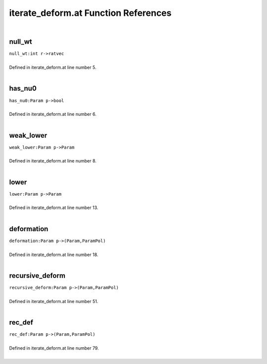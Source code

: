 .. _iterate_deform.at_ref:

iterate_deform.at Function References
=======================================================
|

.. _null_wt_int_r->ratvec2:

null_wt
-------------------------------------------------
| ``null_wt:int r->ratvec``
| 
| Defined in iterate_deform.at line number 5.
| 

.. _has_nu0_param_p->bool3:

has_nu0
-------------------------------------------------
| ``has_nu0:Param p->bool``
| 
| Defined in iterate_deform.at line number 6.
| 

.. _weak_lower_param_p->param2:

weak_lower
-------------------------------------------------
| ``weak_lower:Param p->Param``
| 
| Defined in iterate_deform.at line number 8.
| 

.. _lower_param_p->param2:

lower
-------------------------------------------------
| ``lower:Param p->Param``
| 
| Defined in iterate_deform.at line number 13.
| 

.. _deformation_param_p->(param,parampol)2:

deformation
-------------------------------------------------
| ``deformation:Param p->(Param,ParamPol)``
| 
| Defined in iterate_deform.at line number 18.
| 

.. _recursive_deform_param_p->(param,parampol)1:

recursive_deform
-------------------------------------------------
| ``recursive_deform:Param p->(Param,ParamPol)``
| 
| Defined in iterate_deform.at line number 51.
| 

.. _rec_def_param_p->(param,parampol)1:

rec_def
-------------------------------------------------
| ``rec_def:Param p->(Param,ParamPol)``
| 
| Defined in iterate_deform.at line number 79.
| 

